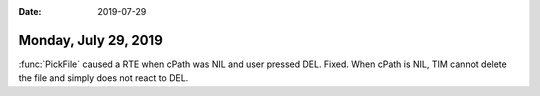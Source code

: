 :date: 2019-07-29

=====================
Monday, July 29, 2019
=====================

:func:`PickFile` caused a RTE when cPath was NIL and user pressed DEL.  Fixed.
When cPath is NIL, TIM cannot delete the file and simply does not react to DEL.
